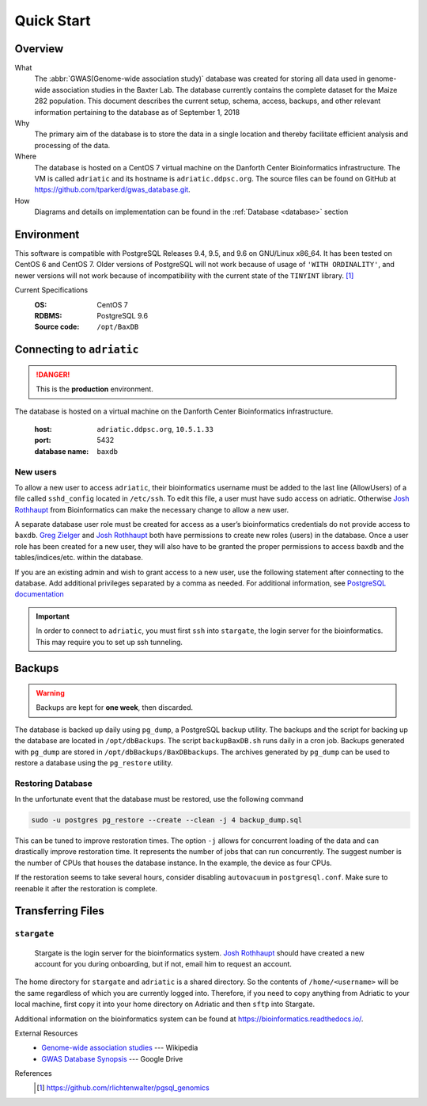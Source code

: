 ###########
Quick Start
###########

********
Overview
********

What
  The :abbr:`GWAS(Genome-wide association study)` database was created for storing all data used in genome-wide association studies in the Baxter Lab. The database currently contains the complete dataset for the Maize 282 population.  This document describes the current setup, schema, access, backups, and other relevant information pertaining to the database as of September 1, 2018

Why
  The primary aim of the database is to store the data in a single location and thereby facilitate efficient analysis and processing of the data.

Where
  The database is hosted on a CentOS 7 virtual machine on the Danforth Center Bioinformatics infrastructure.  The VM is called ``adriatic`` and its hostname is ``adriatic.ddpsc.org``. The source files can be found on GitHub at https://github.com/tparkerd/gwas_database.git.

How
  Diagrams and details on implementation can be found in the :ref:`Database <database>` section

***********
Environment
***********

This software is compatible with PostgreSQL Releases 9.4, 9.5, and 9.6 on GNU/Linux x86_64. It has been tested on CentOS 6 and CentOS 7. Older versions of PostgreSQL will not work because of usage of ``'WITH ORDINALITY'``, and newer versions will not work because of incompatibility with the current state of the ``TINYINT`` library. [1]_

Current Specifications
  :OS: CentOS 7
  :RDBMS: PostgreSQL 9.6
  :Source code: ``/opt/BaxDB``

**************************
Connecting to ``adriatic``
**************************

.. danger::
  This is the **production** environment.

The database is hosted on a virtual machine on the Danforth Center Bioinformatics infrastructure.

  :host: ``adriatic.ddpsc.org``, ``10.5.1.33``
  :port: 5432
  :database name: ``baxdb``

New users
=========

.. seealso::
  :ref:`Create a local instance of GWAS database <installation>`

To allow a new user to access ``adriatic``, their bioinformatics username must be added to the last line (AllowUsers) of a file called ``sshd_config`` located in ``/etc/ssh``.  To edit this file, a user must have sudo access on adriatic.  Otherwise `Josh Rothhaupt`_ from Bioinformatics can make the necessary change to allow a new user.

A separate database user role must be created for access as a user’s bioinformatics credentials do not provide access to ``baxdb``.  `Greg Zielger`_ and `Josh Rothhaupt`_ both have permissions to create new roles (users) in the database. Once a user role has been created for a new user, they will also have to be granted the proper permissions to access ``baxdb`` and the tables/indices/etc. within the database.

If you are an existing admin and wish to grant access to a new user, use the following statement after connecting to the database. Add additional privileges separated by a comma as needed. For additional information, see `PostgreSQL documentation <https://www.postgresql.org/docs/9.6/sql-grant.html>`_

.. code-block:: sql
  :linenos:

  GRANT SELECT ON ALL TABLES IN SCHEMA  public TO <user>;



.. important::
  In order to connect to ``adriatic``, you must first ``ssh`` into ``stargate``, the login server for the bioinformatics. This may require you to set up ssh tunneling.

*******
Backups
*******

.. warning::
  Backups are kept for **one week**, then discarded.

The database is backed up daily using ``pg_dump``, a PostgreSQL backup utility. The backups and the script for backing up the database are located in ``/opt/dbBackups``.  The script ``backupBaxDB.sh`` runs daily in a cron job.  Backups generated with ``pg_dump`` are stored in ``/opt/dbBackups/BaxDBbackups``.  The archives generated by ``pg_dump`` can be used to restore a database using the ``pg_restore`` utility.

Restoring Database
==================

In the unfortunate event that the database must be restored, use the following command

.. code-block:: bash

  sudo -u postgres pg_restore --create --clean -j 4 backup_dump.sql

This can be tuned to improve restoration times. The option ``-j`` allows for concurrent loading of the data and can drastically improve restoration time. It represents the number of jobs that can run concurrently. The suggest number is the number of CPUs that houses the database instance. In the example, the device as four CPUs.

If the restoration seems to take several hours, consider disabling ``autovacuum`` in ``postgresql.conf``. Make sure to reenable it after the restoration is complete.


******************
Transferring Files
******************

``stargate``
==========
  Stargate is the login server for the bioinformatics system. `Josh Rothhaupt`_ should have created a new account for you during onboarding, but if not, email him to request an account.

The home directory for ``stargate`` and ``adriatic`` is a shared directory. So the contents of ``/home/<username>`` will be the same regardless of which you are currently logged into. Therefore, if you need to copy anything from Adriatic to your local machine, first copy it into your home directory on Adriatic and then ``sftp`` into Stargate.

Additional information on the bioinformatics system can be found at https://bioinformatics.readthedocs.io/.

External Resources
  - `Genome-wide association studies`_ --- Wikipedia
  - `GWAS Database Synopsis`_ --- Google Drive

References
  .. [1] https://github.com/rlichtenwalter/pgsql_genomics

.. _Genome-wide association studies: https://en.wikipedia.org/wiki/Genome-wide_association_study
.. _GWAS Database Synopsis: https://docs.google.com/document/d/1womNvi6FvGdQ636OSNpP6-Z6Sa3U1anNVlhdTU8K700/edit
.. _Josh Rothhaupt: mailto:jrothhaupt@danforthcenter.org
.. _Greg Zielger: mailto:gzielger@danforthcenter.org